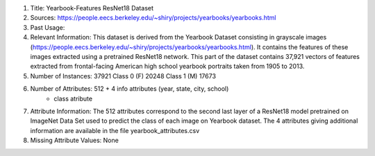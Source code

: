 1. Title: Yearbook-Features ResNet18 Dataset

2. Sources:
   https://people.eecs.berkeley.edu/~shiry/projects/yearbooks/yearbooks.html

3. Past Usage:


4. Relevant Information:
   This dataset is derived from the Yearbook Dataset consisting in grayscale
   images
   (https://people.eecs.berkeley.edu/~shiry/projects/yearbooks/yearbooks.html).
   It contains the features of these images extracted using a pretrained
   ResNet18 network.
   This part of the dataset contains 37,921 vectors of features extracted from
   frontal-facing American high school yearbook portraits
   taken from 1905 to 2013.

5. Number of Instances: 37921
   Class 0 (F) 20248
   Class 1 (M) 17673

6. Number of Attributes: 512 + 4 info attributes (year, state, city, school)
                             + class atribute

7. Attribute Information:
   The 512 attributes correspond to the second last layer of a ResNet18 model
   pretrained on ImageNet Data Set used to predict the class of each image
   on Yearbook dataset.
   The 4 attributes giving additional information are available in the file
   yearbook_attributes.csv

8. Missing Attribute Values: None
